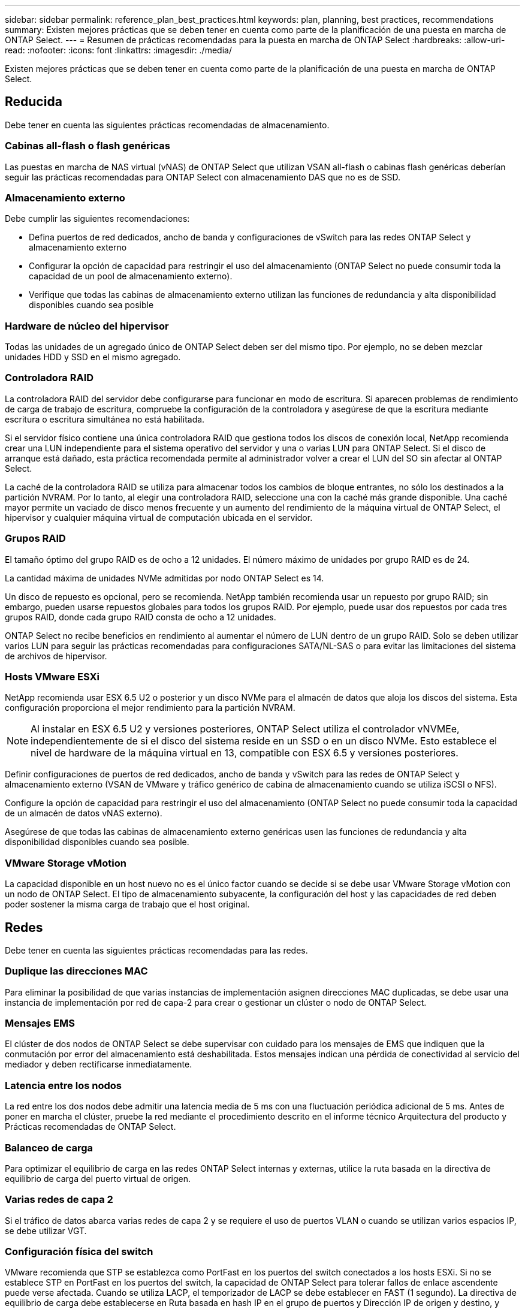 ---
sidebar: sidebar 
permalink: reference_plan_best_practices.html 
keywords: plan, planning, best practices, recommendations 
summary: Existen mejores prácticas que se deben tener en cuenta como parte de la planificación de una puesta en marcha de ONTAP Select. 
---
= Resumen de prácticas recomendadas para la puesta en marcha de ONTAP Select
:hardbreaks:
:allow-uri-read: 
:nofooter: 
:icons: font
:linkattrs: 
:imagesdir: ./media/


[role="lead"]
Existen mejores prácticas que se deben tener en cuenta como parte de la planificación de una puesta en marcha de ONTAP Select.



== Reducida

Debe tener en cuenta las siguientes prácticas recomendadas de almacenamiento.



=== Cabinas all-flash o flash genéricas

Las puestas en marcha de NAS virtual (vNAS) de ONTAP Select que utilizan VSAN all-flash o cabinas flash genéricas deberían seguir las prácticas recomendadas para ONTAP Select con almacenamiento DAS que no es de SSD.



=== Almacenamiento externo

Debe cumplir las siguientes recomendaciones:

* Defina puertos de red dedicados, ancho de banda y configuraciones de vSwitch para las redes ONTAP Select y almacenamiento externo
* Configurar la opción de capacidad para restringir el uso del almacenamiento (ONTAP Select no puede consumir toda la capacidad de un pool de almacenamiento externo).
* Verifique que todas las cabinas de almacenamiento externo utilizan las funciones de redundancia y alta disponibilidad disponibles cuando sea posible




=== Hardware de núcleo del hipervisor

Todas las unidades de un agregado único de ONTAP Select deben ser del mismo tipo. Por ejemplo, no se deben mezclar unidades HDD y SSD en el mismo agregado.



=== Controladora RAID

La controladora RAID del servidor debe configurarse para funcionar en modo de escritura. Si aparecen problemas de rendimiento de carga de trabajo de escritura, compruebe la configuración de la controladora y asegúrese de que la escritura mediante escritura o escritura simultánea no está habilitada.

Si el servidor físico contiene una única controladora RAID que gestiona todos los discos de conexión local, NetApp recomienda crear una LUN independiente para el sistema operativo del servidor y una o varias LUN para ONTAP Select. Si el disco de arranque está dañado, esta práctica recomendada permite al administrador volver a crear el LUN del SO sin afectar al ONTAP Select.

La caché de la controladora RAID se utiliza para almacenar todos los cambios de bloque entrantes, no sólo los destinados a la partición NVRAM. Por lo tanto, al elegir una controladora RAID, seleccione una con la caché más grande disponible. Una caché mayor permite un vaciado de disco menos frecuente y un aumento del rendimiento de la máquina virtual de ONTAP Select, el hipervisor y cualquier máquina virtual de computación ubicada en el servidor.



=== Grupos RAID

El tamaño óptimo del grupo RAID es de ocho a 12 unidades. El número máximo de unidades por grupo RAID es de 24.

La cantidad máxima de unidades NVMe admitidas por nodo ONTAP Select es 14.

Un disco de repuesto es opcional, pero se recomienda. NetApp también recomienda usar un repuesto por grupo RAID; sin embargo, pueden usarse repuestos globales para todos los grupos RAID. Por ejemplo, puede usar dos repuestos por cada tres grupos RAID, donde cada grupo RAID consta de ocho a 12 unidades.

ONTAP Select no recibe beneficios en rendimiento al aumentar el número de LUN dentro de un grupo RAID. Solo se deben utilizar varios LUN para seguir las prácticas recomendadas para configuraciones SATA/NL-SAS o para evitar las limitaciones del sistema de archivos de hipervisor.



=== Hosts VMware ESXi

NetApp recomienda usar ESX 6.5 U2 o posterior y un disco NVMe para el almacén de datos que aloja los discos del sistema. Esta configuración proporciona el mejor rendimiento para la partición NVRAM.


NOTE: Al instalar en ESX 6.5 U2 y versiones posteriores, ONTAP Select utiliza el controlador vNVMEe, independientemente de si el disco del sistema reside en un SSD o en un disco NVMe. Esto establece el nivel de hardware de la máquina virtual en 13, compatible con ESX 6.5 y versiones posteriores.

Definir configuraciones de puertos de red dedicados, ancho de banda y vSwitch para las redes de ONTAP Select y almacenamiento externo (VSAN de VMware y tráfico genérico de cabina de almacenamiento cuando se utiliza iSCSI o NFS).

Configure la opción de capacidad para restringir el uso del almacenamiento (ONTAP Select no puede consumir toda la capacidad de un almacén de datos vNAS externo).

Asegúrese de que todas las cabinas de almacenamiento externo genéricas usen las funciones de redundancia y alta disponibilidad disponibles cuando sea posible.



=== VMware Storage vMotion

La capacidad disponible en un host nuevo no es el único factor cuando se decide si se debe usar VMware Storage vMotion con un nodo de ONTAP Select. El tipo de almacenamiento subyacente, la configuración del host y las capacidades de red deben poder sostener la misma carga de trabajo que el host original.



== Redes

Debe tener en cuenta las siguientes prácticas recomendadas para las redes.



=== Duplique las direcciones MAC

Para eliminar la posibilidad de que varias instancias de implementación asignen direcciones MAC duplicadas, se debe usar una instancia de implementación por red de capa-2 para crear o gestionar un clúster o nodo de ONTAP Select.



=== Mensajes EMS

El clúster de dos nodos de ONTAP Select se debe supervisar con cuidado para los mensajes de EMS que indiquen que la conmutación por error del almacenamiento está deshabilitada. Estos mensajes indican una pérdida de conectividad al servicio del mediador y deben rectificarse inmediatamente.



=== Latencia entre los nodos

La red entre los dos nodos debe admitir una latencia media de 5 ms con una fluctuación periódica adicional de 5 ms. Antes de poner en marcha el clúster, pruebe la red mediante el procedimiento descrito en el informe técnico Arquitectura del producto y Prácticas recomendadas de ONTAP Select.



=== Balanceo de carga

Para optimizar el equilibrio de carga en las redes ONTAP Select internas y externas, utilice la ruta basada en la directiva de equilibrio de carga del puerto virtual de origen.



=== Varias redes de capa 2

Si el tráfico de datos abarca varias redes de capa 2 y se requiere el uso de puertos VLAN o cuando se utilizan varios espacios IP, se debe utilizar VGT.



=== Configuración física del switch

VMware recomienda que STP se establezca como PortFast en los puertos del switch conectados a los hosts ESXi. Si no se establece STP en PortFast en los puertos del switch, la capacidad de ONTAP Select para tolerar fallos de enlace ascendente puede verse afectada. Cuando se utiliza LACP, el temporizador de LACP se debe establecer en FAST (1 segundo). La directiva de equilibrio de carga debe establecerse en Ruta basada en hash IP en el grupo de puertos y Dirección IP de origen y destino, y puerto TCP/UDP y VLAN en LAG.



=== Opciones de conmutador virtual para KVM

Debe configurar un switch virtual en cada uno de los hosts ONTAP Select para admitir la red externa y la red interna (solo clústeres de varios nodos). Como parte de la implementación de un clúster de varios nodos, debe probar la conectividad de red en la red de clúster interna.

Para obtener más información sobre cómo configurar un Open vSwitch en un host de hipervisor, consulte la link:https://www.netapp.com/media/13134-tr4613.pdf["Prácticas recomendadas y arquitectura de producto de ONTAP Select en KVM"^] informe técnico.



== HA

Debe tener en cuenta las siguientes prácticas recomendadas para una alta disponibilidad.



=== Instale los backups

Se recomienda realizar backups periódicos de los datos de configuración de implementación, incluida la creación de un clúster. Esto cobra especial importancia en los clústeres de dos nodos, ya que los datos de configuración del mediador se incluyen en el backup.

Después de crear o implementar un clúster, debe realizar un backup de los datos de configuración ONTAP Select Deploy.



=== Agregados reflejados

A pesar de que la existencia del agregado reflejado es necesaria para proporcionar una copia actualizada (RPO 0) de el agregado principal, tenga cuidado de que el agregado primario no funcione con poco espacio libre. Una condición de poco espacio en el agregado primario puede provocar que ONTAP elimine la copia snapshot común utilizada como base para el retorno del almacenamiento. Esto funciona tal y como está diseñado para acomodar las escrituras de cliente. Sin embargo, la ausencia de una copia Snapshot común tras la recuperación requiere que el nodo ONTAP Select realice una referencia completa del agregado reflejado. Esta operación puede llevar mucho tiempo en un entorno sin compartir.


NOTE: NetApp recomienda mantener al menos un 20 % de espacio libre para agregados reflejados para lograr una disponibilidad y un rendimiento de almacenamiento óptimos. Aunque la recomendación es del 10% para agregados no duplicados, el sistema de archivos puede usar el 10% adicional de espacio para absorber cambios incrementales. Los cambios incrementales aumentan el aprovechamiento del espacio para agregados reflejados gracias a la arquitectura basada en Snapshot de copia en escritura de ONTAP. Si no se cumplen estas mejores prácticas, puede tener un impacto negativo en el rendimiento. La toma de control de alta disponibilidad solo se admite cuando los agregados de datos se configuran como agregados reflejados.



=== Agregación, agrupación y recuperación tras fallos de NIC

ONTAP Select admite un único enlace de 10 GB para clústeres de dos nodos; sin embargo, se recomienda NetApp disponer de redundancia de hardware mediante agregación de NIC o agrupación de NIC en las redes tanto internas como externas del clúster de ONTAP Select.

Si un NIC tiene varios circuitos integrados específicos de aplicaciones (ASIC), seleccione un puerto de red de cada ASIC cuando cree construcciones de red a través de equipos NIC para las redes internas y externas.

NetApp recomienda que el modo LACP esté activo en ESX y en los switches físicos. Además, el temporizador LACP se debe establecer en FAST (1 segundo) en el switch físico, los puertos, las interfaces de canal de puerto y en las vmnic.

Cuando se utiliza un vSwitch distribuido con LACP, NetApp recomienda configurar la directiva de equilibrio de carga para enrutar en función de Hash IP en el grupo de puertos, Dirección IP de origen y destino, Puerto TCP/UDP y VLAN en LAG.



=== Prácticas recomendadas de alta disponibilidad (SDS de MetroCluster) extendidas de dos nodos

Antes de crear un SDS de MetroCluster, utilice el comprobador de conectividad ONTAP Deploy para asegurarse de que la latencia de la red entre los dos centros de datos se encuentre dentro del rango aceptable.

Hay una advertencia adicional cuando se utilizan clústeres de dos nodos y etiquetado de invitado virtual (VGT). En configuraciones de clúster de dos nodos, la dirección IP de gestión de nodos se utiliza para establecer conectividad temprana con el mediador antes de que ONTAP esté completamente disponible. Por lo tanto, solo se admite el etiquetado de switch externo (EST) y el etiquetado de switches virtuales (VST) en el grupo de puertos asignado a la LIF de gestión de nodos (puerto e0a). Además, si el tráfico de datos y gestión utilizan el mismo grupo de puertos, solo se admiten EST y VST para todo el clúster de dos nodos.
